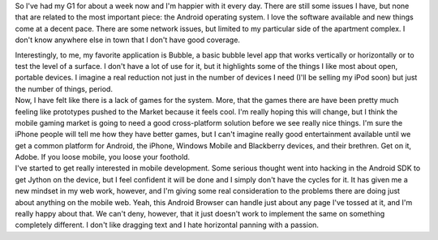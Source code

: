 So I've had my G1 for about a week now and I'm happier with it every
day. There are still some issues I have, but none that are related to
the most important piece: the Android operating system. I love the
software available and new things come at a decent pace. There are some
network issues, but limited to my particular side of the apartment
complex. I don't know anywhere else in town that I don't have good
coverage.

.. container::

.. container::

   Interestingly, to me, my favorite application is Bubble, a basic
   bubble level app that works vertically or horizontally or to test the
   level of a surface. I don't have a lot of use for it, but it
   highlights some of the things I like most about open, portable
   devices. I imagine a real reduction not just in the number of devices
   I need (I'll be selling my iPod soon) but just the number of things,
   period.

.. container::

.. container::

   Now, I have felt like there is a lack of games for the system. More,
   that the games there are have been pretty much feeling like
   prototypes pushed to the Market because it feels cool. I'm really
   hoping this will change, but I think the mobile gaming market is
   going to need a good cross-platform solution before we see really
   nice things. I'm sure the iPhone people will tell me how they have
   better games, but I can't imagine really good entertainment available
   until we get a common platform for Android, the iPhone, Windows
   Mobile and Blackberry devices, and their brethren. Get on it, Adobe.
   If you loose mobile, you loose your foothold.

.. container::

.. container::

   I've started to get really interested in mobile development. Some
   serious thought went into hacking in the Android SDK to get Jython on
   the device, but I feel confident it will be done and I simply don't
   have the cycles for it. It has given me a new mindset in my web work,
   however, and I'm giving some real consideration to the problems there
   are doing just about anything on the mobile web. Yeah, this Android
   Browser can handle just about any page I've tossed at it, and I'm
   really happy about that. We can't deny, however, that it just doesn't
   work to implement the same on something completely different. I don't
   like dragging text and I hate horizontal panning with a passion.
